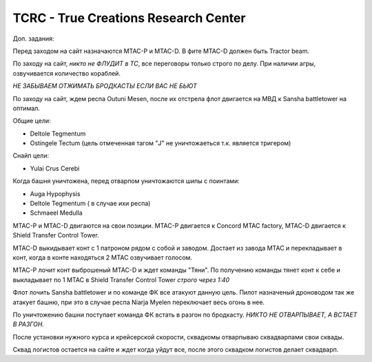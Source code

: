 TCRC - True Creations Research Center
=========================================

Доп. задания:

Перед заходом на сайт назначаются MTAC-P и MTAC-D. В фите MTAC-D должен быть Tractor beam.

По заходу на сайт, *никто не ФЛУДИТ в ТС*, все переговоры только строго по делу. При наличии агры, озвучивается количество кораблей.

*НЕ ЗАБЫВАЕМ ОТЖИМАТЬ БРОДКАСТЫ ЕСЛИ ВАС НЕ БЬЮТ*


По заходу на сайт, ждем респа Outuni Mesen, после их отстрела флот двигается на МВД к Sansha battletower на оптимал.

Общие цели:

* Deltole Tegmentum
* Ostingele Tectum (цель отмеченная тагом "J" не уничтожаеться т.к. является тригером)

Снайп цели:

* Yulai Crus Cerebi

Когда башня уничтожена, перед отварпом уничтожаются шипы с поинтами:

* Auga Hypophysis 
* Deltole Tegmentum ( в случае ихи респа)
* Schmaeel Medulla

MTAC-P и MTAC-D двигаются на свои позиции. MTAC-P двигается к Concord MTAC factory, MTAC-D двигается к  Shield Transfer Control Tower.

MTAC-D  выкидывает конт с 1 патроном рядом с собой и заводом. Достает из завода MTAC и перекладывает в конт, когда в конте находяться 2 MTAC озвучивает голосом.

MTAC-P лочит конт выброшеный MTAC-D и ждет команды "Тяни". По получению команды тянет конт к себе и выкладывает по 1 MTAC в Shield Transfer Control Tower *строго через 1:40*

Флот лочить Sansha battletower и по команде ФК все атакуют данную цель. Пилот назначеный дроноводом так же атакует башню, при это в случае респа Niarja Myelen переключает весь огонь в нее.

По уничтожению башни поступает команда ФК встать в разгон по бродкасту. *НИКТО НЕ ОТВАРПЫВАЕТ, А ВСТАЕТ В РАЗГОН.* 

После установки нужного курса и крейсерской скорости, сквадкомы отварпываю сквадварпами свои сквады.

Сквад логистов остается на сайте и ждет когда уйдут все, после этого сквадком логистов делает сквадварп.
